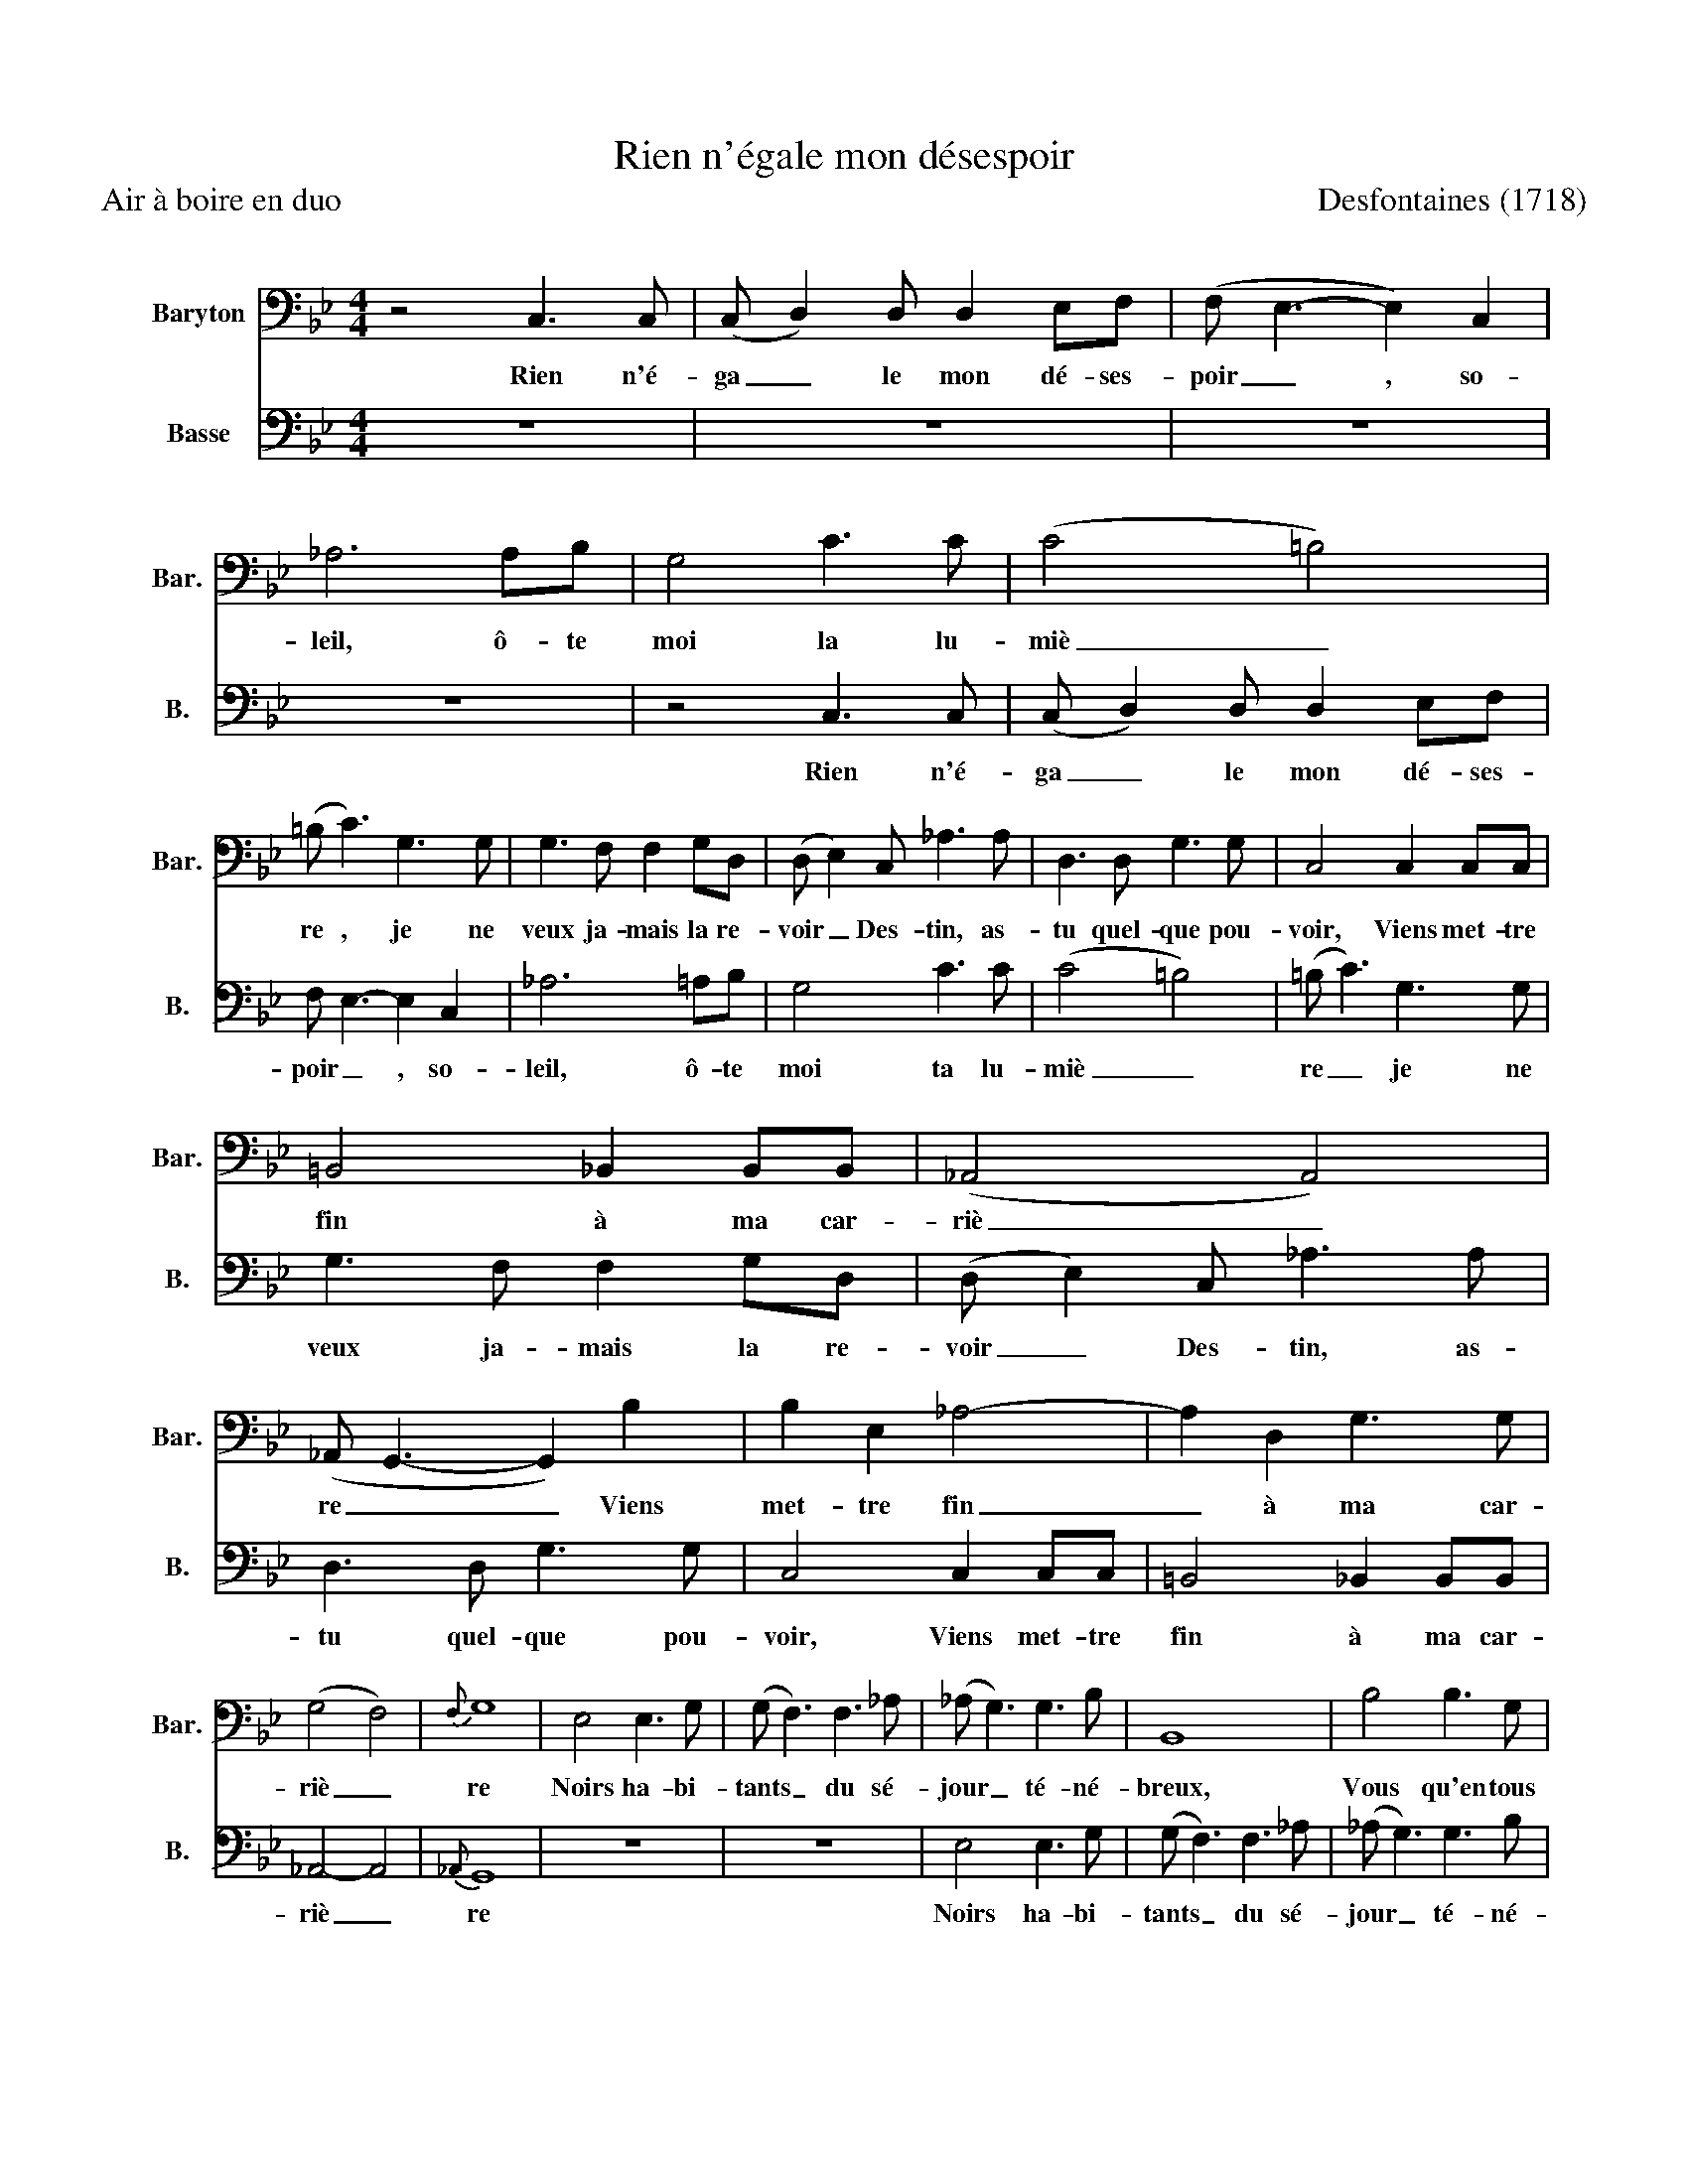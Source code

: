 X:1
T:Rien n'égale mon désespoir
T:Air à boire en duo                                                                                                                      Desfontaines (1718)
%%score 1 2
L:1/8
M:4/4
K:Bb
V:1 bass nm="Baryton" snm="Bar."
V:2 bass nm="Basse" snm="B."
V:1
 z4 C,3 C, | (C, D,2) D, D,2 E,F, | (F, E,3- E,2) C,2 | _A,6 A,B, | G,4 C3 C | (C4 =B,4) | %6
w: Rien n'é-|ga _ le mon dé- ses-|poir _ , so-|leil, ô- te|moi la lu-|miè _|
 (=B, C3) G,3 G, | G,3 F, F,2 G,D, | (D, E,2) C, _A,3 A, | D,3 D, G,3 G, | C,4 C,2 C,C, | %11
w: re , je ne|veux ja- mais la re-|voir _ Des- tin, as-|tu quel- que pou-|voir, Viens met- tre|
 =B,,4 _B,,2 B,,B,, | (_A,,4 A,,4) | (_A,, G,,3- G,,2) B,2 | B,2 E,2 _A,4- | A,2 D,2 G,3 G, | %16
w: fin à ma car-|riè _|re _ _ Viens|met- tre fin|_ à ma car-|
 (G,4 F,4) |{F,} G,8 | E,4 E,3 G, | (G, F,3) F,3 _A, | (_A, G,3) G,3 B, | B,,8 | B,4 B,3 G, | %23
w: riè _|re|Noirs ha- bi-|tants _ du sé-|jour _ té- né-|breux,|Vous qu'en tous|
 D4 D2 D2 | (D2- D/C/B,/A,/ G,2- G,/^F,/G,/A,/ | ^F,4) F,2 D,2 | G,4 G,4 | z2 A,2 A,3 A, | %28
w: lieux la fu-|reur _ _ _ _ _ _ _ _ _|_ ac- com-|pa- gne,|Pour a- dou-|
 (A, B,3- B,2) =B,B, | C6 DE | D6 G,2 | E,2 C,2 F,3 F, | B,,6 B,2 | B,3 A, A,3 B, | %34
w: cir _ _ vo- tre|sort ri- gou-|reux, Voy-|ez, vo- yez le|mien, il|est plus mal- heu-|
 B,3 _A, (G,F,)(E,D,) | C,3 C, C,2 F,2 | D,4 B,3 B, | B,4 _A,3 G, | (_A,4 G,4) | F,6 F,2 | %40
w: reux, on m'a _ vo _|lé, on m'a vo-|lé Tout mon|vin de Cham-|pa _|gne, on|
 D,2 B,,2 E,2 C,2 | _A,6 =A,2 | D3 D =B,4 | G,3 G, A,2 =B,C | (C4 =B,4) | CC, F,4- F,F, | %46
w: m'a vo- lé, vo-|lé, on|m'a vo- lé|Tout mon vin de Cham-|pa _|gne. On m'a _ vo-|
 D,3 D, G,4 | E,3 E, E,2 D,C, | (G,F,/E,/ D,/C,/B,,/_A,,/ G,,3) (G,, | C,8) |] %50
w: lé, vo- lé|Tout mon vin de Cham-|pa _ _ _ _ _ _ _ gne|_|
V:2
 z8 | z8 | z8 | z8 | z4 C,3 C, | (C, D,2) D, D,2 E,F, | F, E,3- E,2 C,2 | _A,6 =A,B, | G,4 C3 C | %9
w: ||||Rien n'é-|ga _ le mon dé- ses-|poir _ , so-|leil, ô- te|moi ta lu-|
 (C4 =B,4) | (=B, C3) G,3 G, | G,3 F, F,2 G,D, | (D, E,2) C, _A,3 A, | D,3 D, G,3 G, | %14
w: miè _|re _ je ne|veux ja- mais la re-|voir _ Des- tin, as-|tu quel- que pou-|
 C,4 C,2 C,C, | =B,,4 _B,,2 B,,B,, | _A,,4- A,,4 |{_A,,} G,,8 | z8 | z8 | E,4 E,3 G, | %21
w: voir, Viens met- tre|fin à ma car-|riè _|re|||Noirs ha- bi-|
 (G, F,3) F,3 _A, | (_A, G,3) G,3 B, | B,,8 | B,4 B,3 G, | D4 D2 D2 | %26
w: tants _ du sé-|jour _ té- né-|breux,|Vous qu'en tous|lieux la fu-|
 ((D2 D/)C/B,/A,/ (G,2 G,/)^F,/G,/A,/ | ^F,4) F,2 D,2 | G,4 G,4 | z2 A,2 A,3 A, | %30
w: reur _ _ _ _ _ _ _ _ _|_ ac- com-|pa- gne,|Pour a- dou-|
 (A, B,3- B,2) =B,B, | C6 DE | D6 G,2 | E,2 C,2 F,3 F, | B,,6 B,2 | B,3 A, A,3 B, | %36
w: cir _ _ vo- tre|sort ri- gou-|reux, Voy-|ez, vo- yez le|mien, il|est plus mal- heu-|
 B,3 _A, (G,F,)(E,D,) | C,3 C, C,2 F,2 | D,4 B,3 B, | B,4 _A,3 G, | (_A,4 G,4) | E,6 F,2 | %42
w: reux, on m'a _ vo _|lé, on m'a vo-|lé Tout mon|vin de Cham-|pa _|gne, on|
 D,3 D, G,4 | E,3 E, E,2 D,C, | (G,F,/E,/ D,/C,/B,,/_A,,/ G,,3) (G,, | C,4) z2 A,2 | D3 D =B,4 | %47
w: m'a vo- lé|Tout mon vin de Cham-|pa _ _ _ _ _ _ _ gne|_ On|m'a vo- lé|
 G,3 G, A,2 =B,C | (C4 =B,4) | C8 |] %50
w: Tout mon vin de Cham-|pa _|gne!|

